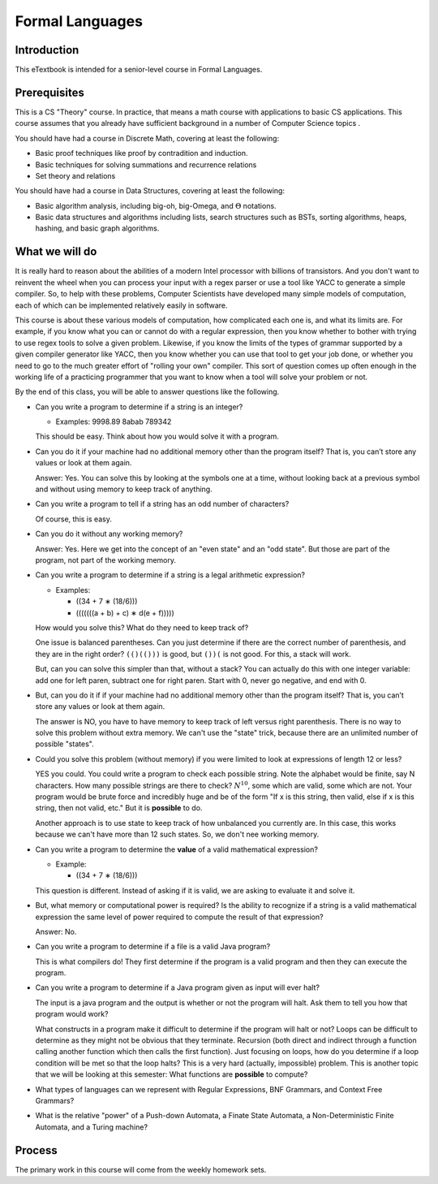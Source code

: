 .. This file is part of the OpenDSA eTextbook project. See
.. http://algoviz.org/OpenDSA for more details.
.. Copyright (c) 2012-2016 by the OpenDSA Project Contributors, and
.. distributed under an MIT open source license.

.. avmetadata::
   :author: Susan Rodger and Cliff Shaffer
   :requires:
   :satisfies: FL Introduction
   :topic: Introduction

Formal Languages
================

Introduction
------------

This eTextbook is intended for a senior-level course in Formal Languages.

Prerequisites
-------------

This is a CS "Theory" course.
In practice, that means a math course with applications to basic CS
applications.
This course assumes that you already have sufficient background in a
number of Computer Science topics .

You should have had a course in Discrete Math, covering at least the
following:

* Basic proof techniques like proof by contradition and induction.
* Basic techniques for solving summations and recurrence relations
* Set theory and relations

You should have had a course in Data Structures, covering at least the
following:

* Basic algorithm analysis, including big-oh, big-Omega, and
  :math:`\Theta` notations.
* Basic data structures and algorithms including lists, search
  structures such as BSTs, sorting algorithms, heaps, hashing, and
  basic graph algorithms.


What we will do
---------------

It is really hard to reason about the abilities of a modern Intel
processor with billions of transistors.
And you don't want to reinvent the wheel when you can process your
input with a regex parser or use a tool like YACC to generate a simple
compiler.
So, to help with these problems,
Computer Scientists have developed many simple models of computation,
each of which can be implemented relatively easily in software.

This course is about these various models of computation, how
complicated each one is, and what its limits are.
For example, if you know what you can or cannot do with a regular
expression, then you know whether to bother with trying to use regex
tools to solve a given problem.
Likewise, if you know the limits of the types of grammar supported by
a given compiler generator like YACC, then you know whether you can
use that tool to get your job done, or whether you need to go to the
much greater effort of "rolling your own" compiler.
This sort of question comes up often enough in the working life of a
practicing programmer that you want to know when a tool will solve
your problem or not.

By the end of this class, you will be able to answer questions like
the following.

* Can you write a program to determine if a string is an integer?

  * Examples: 9998.89  8abab  789342

  This should be easy. Think about how you would solve it with a program.

* Can you do it if your machine had no additional memory other
  than the program itself?
  That is, you can’t store any values or look at them again.

  Answer: Yes. You can solve this by looking at the symbols one at
  a time, without looking back at a previous symbol and without using
  memory to keep track of anything.

* Can you write a program to tell if a string has an odd number of
  characters?

  Of course, this is easy.

* Can you do it without any working memory?

  Answer: Yes. Here we get into the concept of an "even state" and an
  "odd state".
  But those are part of the program, not part of the working memory.

* Can you write a program to determine if a string is a legal
  arithmetic expression?

  * Examples:

    * ((34 + 7 ∗ (18/6)))
    * (((((((a + b) + c) ∗ d(e + f)))))

  How would you solve this?
  What do they need to keep track of?

  One issue is balanced parentheses.
  Can you just determine if there are the correct number of
  parenthesis, and they are in the right order?
  ``(()(()))`` is good, but ``())(`` is not good.
  For this, a stack will work.

  But, can you can solve this simpler than that, without a stack?
  You can actually do this with one integer variable:
  add one for left paren, subtract one for right paren.
  Start with 0, never go negative, and end with 0.

* But, can you do it if if your machine had no additional memory other
  than the program itself?
  That is, you can’t store any values or look at them again.

  The answer is NO, you have to have memory to keep track of left
  versus right parenthesis.
  There is no way to solve this problem without extra memory.
  We can't use the "state" trick, because there are an unlimited
  number of possible "states".

* Could you solve this problem (without memory) if you were limited
  to look at expressions of length 12 or less?

  YES you could.
  You could write a program to check each possible string.
  Note the alphabet would be finite, say N characters.
  How many possible strings are there to check?
  :math:`N^10`, some which are valid, some which are not.
  Your program would be brute force and incredibly
  huge and be of the form
  "If x is this string, then valid, else if x is this string, then not
  valid, etc."
  But it is **possible** to do.

  Another approach is to use state to keep track of how unbalanced you
  currently are.
  In this case, this works because we can't have more than 12 such
  states.
  So, we don't nee working memory.

* Can you write a program to determine the **value** of a valid
  mathematical expression?

  * Example:

    * ((34 + 7 ∗ (18/6)))

  This question is different. Instead of asking if it is valid, we are
  asking to evaluate it and solve it.

* But, what memory or computational power is required?
  Is the ability to recognize if a string is a valid mathematical
  expression the same level of power required to compute the result
  of that expression?

  Answer: No.

* Can you write a program to determine if a file is a valid Java program?

  This is what compilers do! They first determine if the program is a
  valid program and then they can execute the program.

* Can you write a program to determine if a Java program given as
  input will ever halt?

  The input is a java program and the output is whether or not the
  program will halt. Ask them to tell you how that program would work?

  What constructs in a program make it difficult to determine
  if the program will halt or not?
  Loops can be difficult to determine as they might not be obvious
  that they terminate.
  Recursion (both direct and indirect through a function calling
  another function which then calls the first function).
  Just focusing on loops, how do you determine if a loop condition will
  be met so that the loop halts?
  This is a very hard (actually, impossible) problem.
  This is another topic that we will be looking at this semester:
  What functions are **possible** to compute?

* What types of languages can we represent with Regular Expressions,
  BNF Grammars, and Context Free Grammars?

* What is the relative "power" of a Push-down Automata, a Finate State
  Automata, a Non-Deterministic Finite Automata, and a Turing machine?


Process
-------

The primary work in this course will come from the weekly homework
sets.
